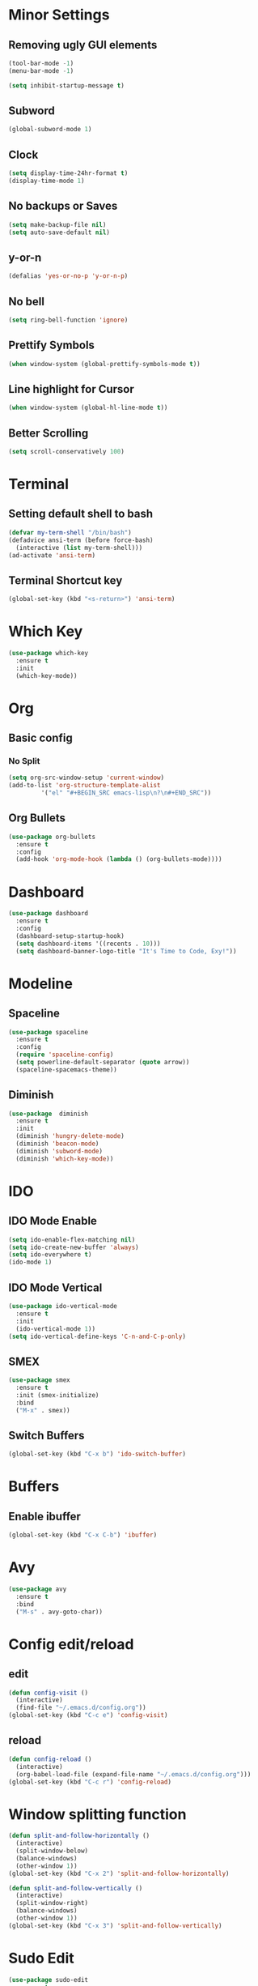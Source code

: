 * Minor Settings
** Removing ugly GUI elements
#+BEGIN_SRC emacs-lisp
  (tool-bar-mode -1)
  (menu-bar-mode -1)

  (setq inhibit-startup-message t)
#+END_SRC
** Subword
#+BEGIN_SRC emacs-lisp
  (global-subword-mode 1)
#+END_SRC
** Clock
#+BEGIN_SRC emacs-lisp
  (setq display-time-24hr-format t)
  (display-time-mode 1)
#+END_SRC
** No backups or Saves
#+BEGIN_SRC emacs-lisp
  (setq make-backup-file nil)
  (setq auto-save-default nil)
#+END_SRC
** y-or-n
#+BEGIN_SRC emacs-lisp
  (defalias 'yes-or-no-p 'y-or-n-p)
#+END_SRC
** No bell
#+BEGIN_SRC emacs-lisp
  (setq ring-bell-function 'ignore)
#+END_SRC
** Prettify Symbols
#+BEGIN_SRC emacs-lisp
  (when window-system (global-prettify-symbols-mode t))
#+END_SRC
** Line highlight for Cursor
#+BEGIN_SRC emacs-lisp
  (when window-system (global-hl-line-mode t))
#+END_SRC
** Better Scrolling
#+BEGIN_SRC emacs-lisp
  (setq scroll-conservatively 100)
#+END_SRC
* Terminal
** Setting default shell to bash
#+BEGIN_SRC emacs-lisp
  (defvar my-term-shell "/bin/bash")
  (defadvice ansi-term (before force-bash)
    (interactive (list my-term-shell)))
  (ad-activate 'ansi-term)
#+END_SRC
** Terminal Shortcut key
#+BEGIN_SRC emacs-lisp
  (global-set-key (kbd "<s-return>") 'ansi-term)
#+END_SRC

* Which Key
#+BEGIN_SRC emacs-lisp
  (use-package which-key
    :ensure t
    :init
    (which-key-mode))
#+END_SRC
* Org
** Basic config
*** No Split
#+BEGIN_SRC emacs-lisp
  (setq org-src-window-setup 'current-window)
  (add-to-list 'org-structure-template-alist
	       '("el" "#+BEGIN_SRC emacs-lisp\n?\n#+END_SRC"))
#+END_SRC
** Org Bullets
#+BEGIN_SRC emacs-lisp
  (use-package org-bullets
    :ensure t
    :config
    (add-hook 'org-mode-hook (lambda () (org-bullets-mode))))
#+END_SRC
* Dashboard
#+BEGIN_SRC emacs-lisp
  (use-package dashboard
    :ensure t
    :config
    (dashboard-setup-startup-hook)
    (setq dashboard-items '((recents . 10)))
    (setq dashboard-banner-logo-title "It's Time to Code, Exy!"))
#+END_SRC
* Modeline
** Spaceline
#+BEGIN_SRC emacs-lisp
  (use-package spaceline
    :ensure t
    :config
    (require 'spaceline-config)
    (setq powerline-default-separator (quote arrow))
    (spaceline-spacemacs-theme))
#+END_SRC
** Diminish
#+BEGIN_SRC emacs-lisp
  (use-package  diminish
    :ensure t
    :init
    (diminish 'hungry-delete-mode)
    (diminish 'beacon-mode)
    (diminish 'subword-mode)
    (diminish 'which-key-mode))
#+END_SRC
* IDO
** IDO Mode Enable
#+BEGIN_SRC emacs-lisp
  (setq ido-enable-flex-matching nil)
  (setq ido-create-new-buffer 'always)
  (setq ido-everywhere t)
  (ido-mode 1)
#+END_SRC
** IDO Mode Vertical
#+BEGIN_SRC emacs-lisp
  (use-package ido-vertical-mode
    :ensure t
    :init
    (ido-vertical-mode 1))
  (setq ido-vertical-define-keys 'C-n-and-C-p-only)
#+END_SRC
** SMEX
#+BEGIN_SRC emacs-lisp
  (use-package smex
    :ensure t
    :init (smex-initialize)
    :bind
    ("M-x" . smex))
#+END_SRC
** Switch Buffers
#+BEGIN_SRC emacs-lisp
  (global-set-key (kbd "C-x b") 'ido-switch-buffer)
#+END_SRC
* Buffers
** Enable ibuffer
#+BEGIN_SRC emacs-lisp
  (global-set-key (kbd "C-x C-b") 'ibuffer)
#+END_SRC
* Avy
#+BEGIN_SRC emacs-lisp
  (use-package avy
    :ensure t
    :bind
    ("M-s" . avy-goto-char))
#+END_SRC
* Config edit/reload
** edit
#+BEGIN_SRC emacs-lisp
  (defun config-visit ()
    (interactive)
    (find-file "~/.emacs.d/config.org"))
  (global-set-key (kbd "C-c e") 'config-visit)
#+END_SRC
** reload
#+BEGIN_SRC emacs-lisp
  (defun config-reload ()
    (interactive)
    (org-babel-load-file (expand-file-name "~/.emacs.d/config.org")))
  (global-set-key (kbd "C-c r") 'config-reload)
#+END_SRC
* Window splitting function
#+BEGIN_SRC emacs-lisp
  (defun split-and-follow-horizontally ()
    (interactive)
    (split-window-below)
    (balance-windows)
    (other-window 1))
  (global-set-key (kbd "C-x 2") 'split-and-follow-horizontally)

  (defun split-and-follow-vertically ()
    (interactive)
    (split-window-right)
    (balance-windows)
    (other-window 1))
  (global-set-key (kbd "C-x 3") 'split-and-follow-vertically)
#+END_SRC
* Sudo Edit
#+BEGIN_SRC emacs-lisp
  (use-package sudo-edit
    :ensure t
    :bind ("s-e" . sudo-edit))
#+END_SRC

* Auto Completion
#+BEGIN_SRC emacs-lisp
  (use-package company
    :ensure t
    :init
    (add-hook 'after-init-hook 'global-company-model))
#+END_SRC
